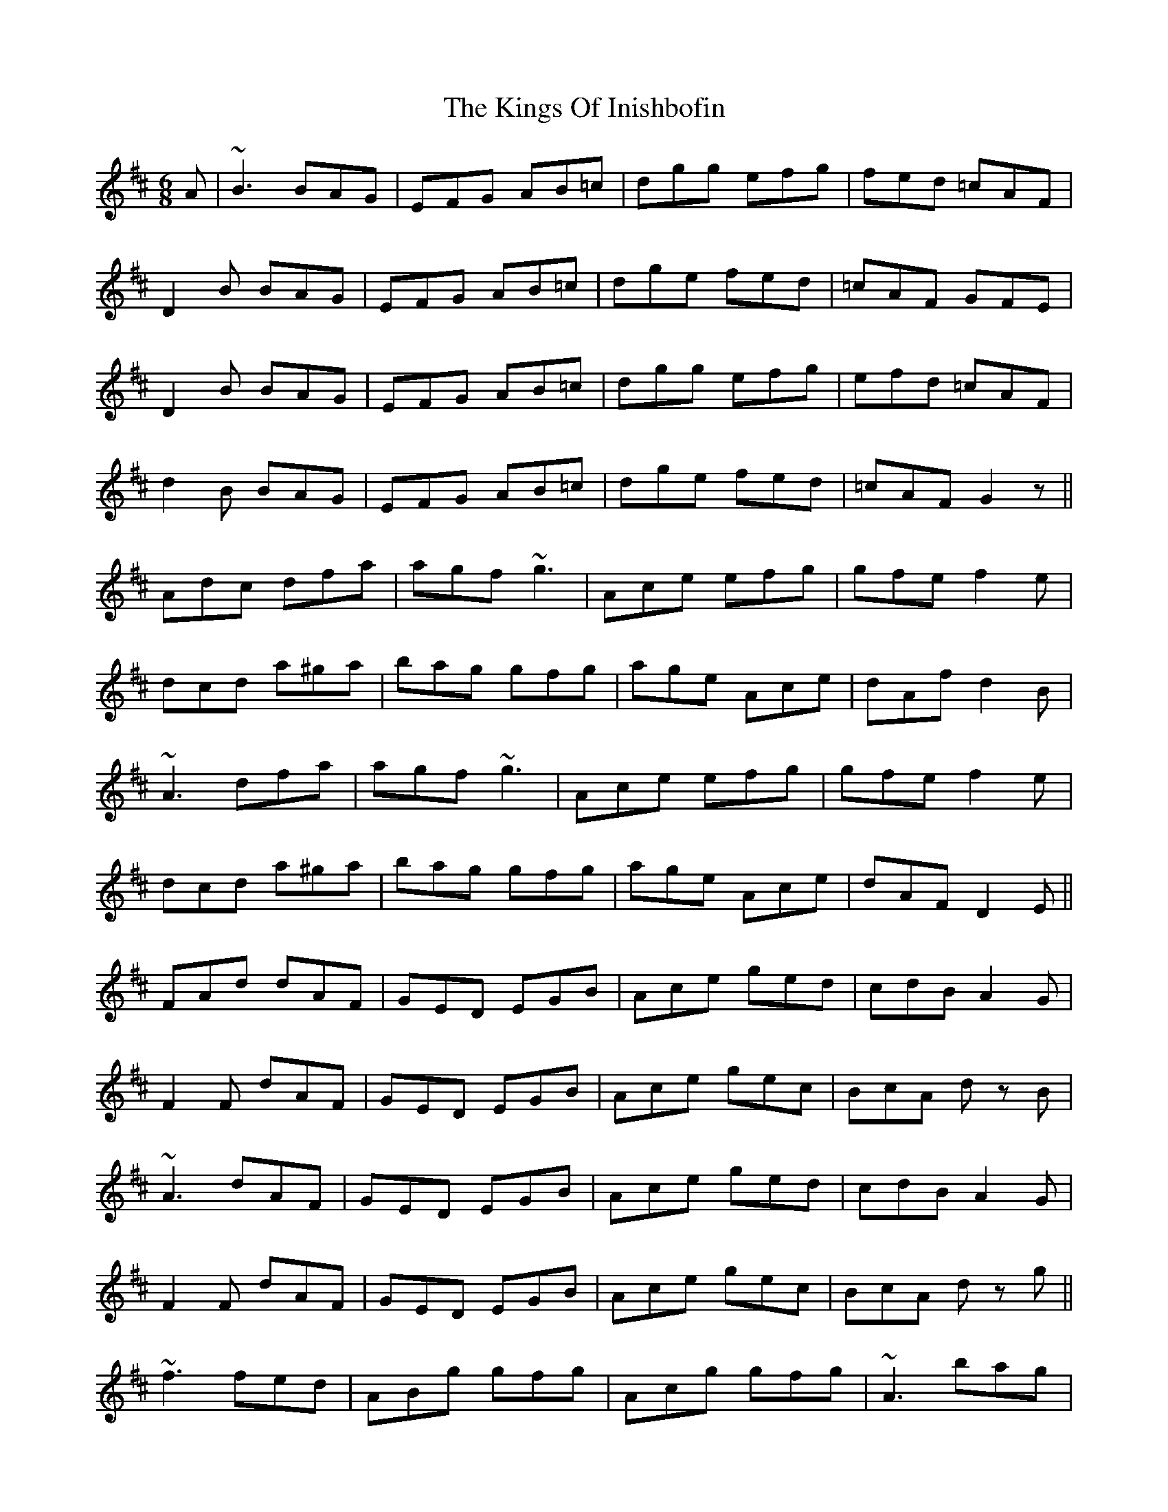 X: 21810
T: Kings Of Inishbofin, The
R: jig
M: 6/8
K: Dmajor
A|~B3 BAG|EFG AB=c|dgg efg|fed =cAF|
D2 B BAG|EFG AB=c|dge fed|=cAF GFE|
D2 B BAG|EFG AB=c|dgg efg|efd =cAF|
d2 B BAG|EFG AB=c|dge fed|=cAF G2z||
Adc dfa|agf ~g3|Ace efg|gfe f2 e|
dcd a^ga|bag gfg|age Ace|dAf d2B|
~A3 dfa|agf ~g3|Ace efg|gfe f2 e|
dcd a^ga|bag gfg|age Ace|dAF D2 E||
FAd dAF|GED EGB|Ace ged|cdB A2G|
F2F dAF|GED EGB|Ace gec|BcA dz B|
~A3 dAF|GED EGB|Ace ged|cdB A2G|
F2F dAF|GED EGB|Ace gec|BcA dz g||
~f3 fed|ABg gfg|Acg gfg|~A3 bag|
~f3 fed|ABg gfg|Ace bag|fge dz B|
AAf AfA|BAg gfg|Acg gfg|gfg bag|
f3 fed|ABg gfg|Ace bag|fge d3||

